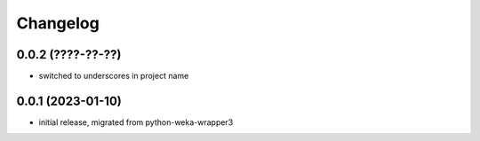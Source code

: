 Changelog
=========

0.0.2 (????-??-??)
------------------

- switched to underscores in project name


0.0.1 (2023-01-10)
-------------------

- initial release, migrated from python-weka-wrapper3
